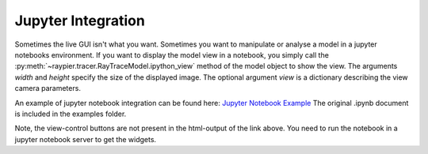 Jupyter Integration
===================

Sometimes the live GUI isn't what you want. Sometimes you want to manipulate or
analyse a model in a jupyter notebooks environment. If you want to display the model 
view in a notebook, you simply call the 
:py:meth:`~raypier.tracer.RayTraceModel.ipython_view` method of the
model object to show the view. The arguments `width` and `height` specify the size of the 
displayed image. The optional argument `view` is a dictionary describing the view camera parameters. 

.. py:class:: raypier.tracer.RayTraceModel

.. py:method:: raypier.tracer.RayTraceModel.ipython_view(width : int, height : int, view={}) -> view dict

    Renders the 3D view of the model as a bitmap to display in a jupyter notebook. 
    The image is displayed along with a set of ipywidget buttons to allow the 
    user to rotate, pan and zoom the view.
    
    The method returns a `dict` containing the view pan/zoom/rotation state. This dict
    can then be passed to subsequent calls to `ipython_view()` as the `view` keyword argument,
    to create another view with similar state.
          
An example of jupyter notebook integration can be found here: `Jupyter Notebook Example <_static/Jupyter_Notebook_Example.html>`_
The original .ipynb document is included in the examples folder.

Note, the view-control buttons are not present in the html-output of the link above. You need to run the notebook
in a jupyter notebook server to get the widgets.
